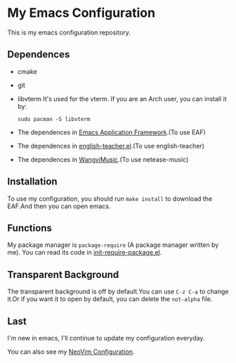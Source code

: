 * My Emacs Configuration

This is my emacs configuration repository.

** Dependences
   - cmake
   - git
   - libvterm
     It's used for the vterm.
     If you are an Arch user, you can install it by:
     #+begin_src shell
       sudo pacman -S libvterm
     #+end_src
   - The dependences in [[https://github.com/manateelazycat/emacs-application-framework][Emacs Application Framework]].(To use EAF)
   - The dependences in [[https://github.com/loyalpartner/english-teacher.el][english-teacher.el]].(To use english-teacher)
   - The dependences in [[https://github.com/zhengyuli/WangyiMusic][WangyiMusic]].(To use netease-music)

** Installation
   To use my configuration, you should run ~make install~ to download the EAF.And then you can open emacs.

** Functions
   My package manager is ~package-require~ (A package manager written by me).
   You can read its code in [[https://github.com/SpringHan/.emacs.d/blob/master/etc/init-require-package.el][init-require-package.el]].

** Transparent Background
   The transparent background is off by default.You can use ~C-z C-a~ to change it.Or if you want it to open by default, you can delete the ~not-alpha~ file.

** Last
   I'm new in emacs, I'll continue to update my configuration everyday.

   You can also see my [[https://github.com/SpringHan/nvim][NeoVim Configuration]].
